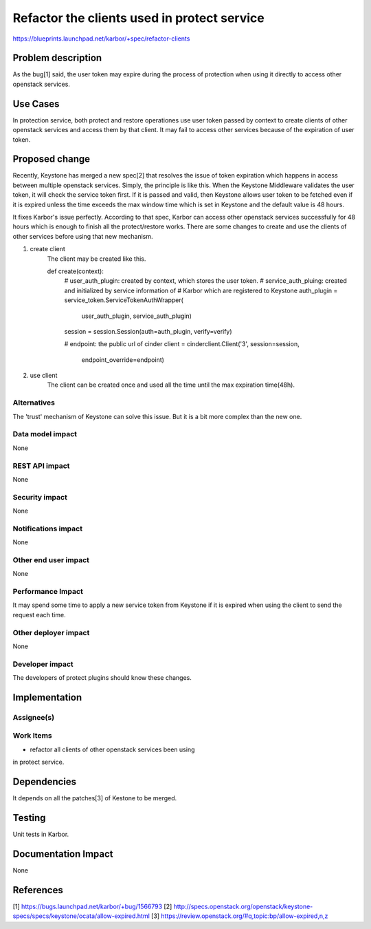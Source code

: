 ..
 This work is licensed under a Creative Commons Attribution 3.0 Unported
 License.

 http://creativecommons.org/licenses/by/3.0/legalcode

============================================
Refactor the clients used in protect service
============================================

https://blueprints.launchpad.net/karbor/+spec/refactor-clients

Problem description
===================

As the bug[1] said, the user token may expire during the process of protection
when using it directly to access other openstack services.

Use Cases
=========

In protection service, both protect and restore operationes use user token passed
by context to create clients of other openstack services and access them by that
client. It may fail to access other services because of the expiration of user
token.

Proposed change
===============

Recently, Keystone has merged a new spec[2] that resolves the issue of token
expiration which happens in access between multiple openstack services. Simply,
the principle is like this. When the Keystone Middleware validates the user
token, it will check the service token first. If it is passed and valid, then
Keystone allows user token to be fetched even if it is expired unless the time
exceeds the max window time which is set in Keystone and the default value is
48 hours.

It fixes Karbor's issue perfectly. According to that spec, Karbor can access
other openstack services successfully for 48 hours which is enough to finish all
the protect/restore works. There are some changes to create and use the clients
of other services before using that new mechanism.

1. create client
    The client may be created like this.

    def create(context):
        # user_auth_plugin: created by context, which stores the user token.
        # service_auth_pluing: created and initialized by service information of
        #                      Karbor which are registered to Keystone
        auth_plugin = service_token.ServiceTokenAuthWrapper(
            user_auth_plugin, service_auth_plugin)

        session = session.Session(auth=auth_plugin, verify=verify)

        # endpoint: the public url of cinder
        client = cinderclient.Client('3', session=session,
                                     endpoint_override=endpoint)

2. use client
    The client can be created once and used all the time until the max expiration
    time(48h).

Alternatives
------------

The 'trust' mechanism of Keystone can solve this issue. But it is a bit more
complex than the new one.

Data model impact
-----------------

None

REST API impact
---------------

None

Security impact
---------------

None

Notifications impact
--------------------

None

Other end user impact
---------------------

None

Performance Impact
------------------

It may spend some time to apply a new service token from Keystone
if it is expired when using the client to send the request each time.

Other deployer impact
---------------------

None

Developer impact
----------------

The developers of protect plugins should know these changes.


Implementation
==============

Assignee(s)
-----------


Work Items
----------

* refactor all clients of other openstack services been using
in protect service.

Dependencies
============

It depends on all the patches[3] of Kestone to be merged.

Testing
=======

Unit tests in Karbor.


Documentation Impact
====================

None

References
==========

[1] https://bugs.launchpad.net/karbor/+bug/1566793
[2] http://specs.openstack.org/openstack/keystone-specs/specs/keystone/ocata/allow-expired.html
[3] https://review.openstack.org/#q,topic:bp/allow-expired,n,z
